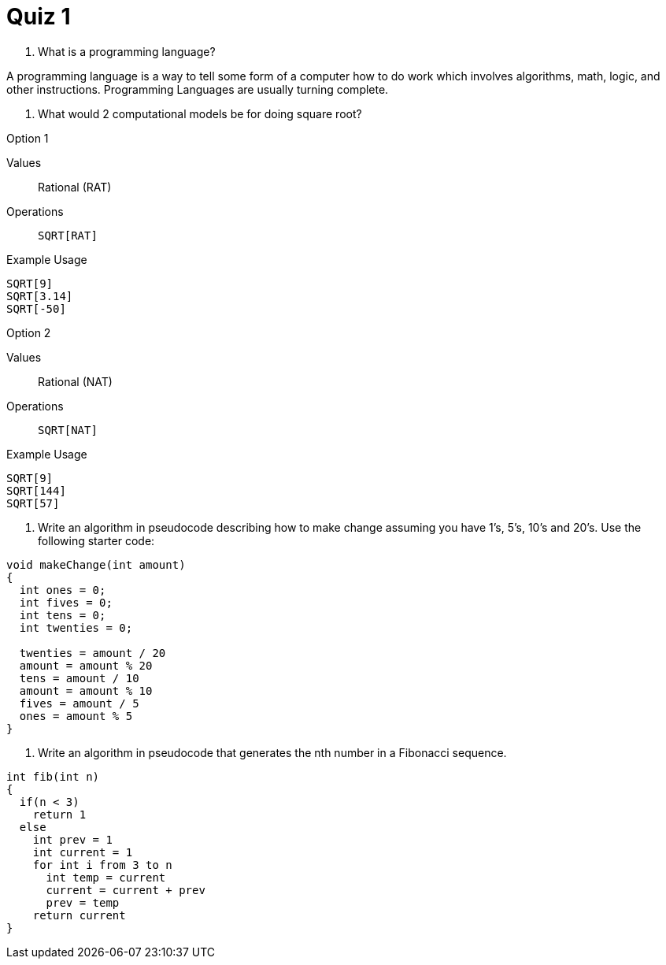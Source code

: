 = Quiz 1

. What is a programming language?
====
A programming language is a way to tell some form of a computer how to do work which involves algorithms, math, logic, and other instructions. Programming Languages are usually turning complete.
====


. What would 2 computational models be for doing square root?
====
.Option 1
Values:: Rational (RAT)
Operations:: `SQRT[RAT]`

.Example Usage
[source]
----
SQRT[9]
SQRT[3.14]
SQRT[-50]
----

.Option 2
Values:: Rational (NAT)
Operations:: `SQRT[NAT]`

.Example Usage
[source]
----
SQRT[9]
SQRT[144]
SQRT[57]
----
====

. Write an algorithm in pseudocode describing how to make change assuming you have 1's, 5's, 10's and 20's. Use the following starter code:
====
[source]
----
void makeChange(int amount)
{
  int ones = 0;
  int fives = 0;
  int tens = 0;
  int twenties = 0;

  twenties = amount / 20
  amount = amount % 20
  tens = amount / 10
  amount = amount % 10
  fives = amount / 5
  ones = amount % 5
}
----
====

. Write an algorithm in pseudocode that generates the nth number in a Fibonacci sequence.
====
[source]
----
int fib(int n)
{
  if(n < 3)
    return 1
  else
    int prev = 1
    int current = 1
    for int i from 3 to n
      int temp = current
      current = current + prev
      prev = temp
    return current
}
----
====
